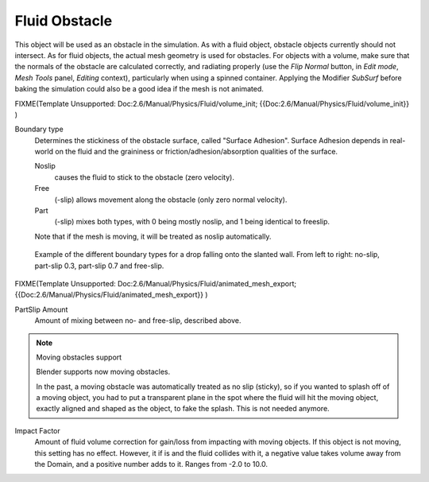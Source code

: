 ..    TODO/Review: {{review}} .

**************
Fluid Obstacle
**************

This object will be used as an obstacle in the simulation. As with a fluid object,
obstacle objects currently should not intersect. As for fluid objects,
the actual mesh geometry is used for obstacles. For objects with a volume,
make sure that the normals of the obstacle are calculated correctly, and radiating properly
(use the *Flip Normal* button, in *Edit mode*,
*Mesh Tools* panel, *Editing* context),
particularly when using a spinned container. Applying the Modifier *SubSurf* before
baking the simulation could also be a good idea if the mesh is not animated.


FIXME(Template Unsupported: Doc:2.6/Manual/Physics/Fluid/volume_init;
{{Doc:2.6/Manual/Physics/Fluid/volume_init}}
)

Boundary type
   Determines the stickiness of the obstacle surface, called "Surface Adhesion".
   Surface Adhesion depends in real-world on the fluid and the graininess or
   friction/adhesion/absorption qualities of the surface.

   Noslip
      causes the fluid to stick to the obstacle (zero velocity).
   Free
      (-slip) allows movement along the obstacle (only zero normal velocity).
   Part
      (-slip) mixes both types, with 0 being mostly noslip, and 1 being identical to freeslip.

   Note that if the mesh is moving, it will be treated as noslip automatically.


.. figure:: /images/bndtcomp.jpg
   :width: 610px

   Example of the different boundary types for a drop falling onto the slanted wall.
   From left to right: no-slip, part-slip 0.3, part-slip 0.7 and free-slip.


FIXME(Template Unsupported: Doc:2.6/Manual/Physics/Fluid/animated_mesh_export;
{{Doc:2.6/Manual/Physics/Fluid/animated_mesh_export}}
)

PartSlip Amount
   Amount of mixing between no- and free-slip, described above.


.. note:: Moving obstacles support

   Blender supports now moving obstacles.

   In the past, a moving obstacle was automatically treated as no slip (sticky),
   so if you wanted to splash off of a moving object,
   you had to put a transparent plane in the spot where the fluid will hit the moving object,
   exactly aligned and shaped as the object, to fake the splash. This is not needed anymore.


Impact Factor
   Amount of fluid volume correction for gain/loss from impacting with moving objects.
   If this object is not moving, this setting has no effect.
   However, it if is and the fluid collides with it, a negative value takes volume away from the Domain,
   and a positive number adds to it. Ranges from -2.0 to 10.0.

